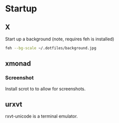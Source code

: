 * Startup
** X
Start up a background (note, requires feh is installed)
#+BEGIN_SRC sh
feh --bg-scale ~/.dotfiles/background.jpg
#+END_SRC

** xmonad
*** Screenshot
Install scrot to to allow for screenshots.

** urxvt
rxvt-unicode is a terminal emulator.

